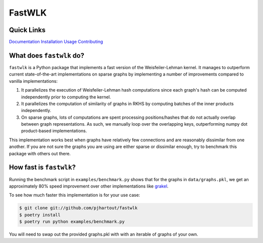 =============================
FastWLK
=============================

.. image:: https://github.com/pjhartout/fastwlk/actions/workflows/main.yml/badge.svg
        :target: https://github.com/pjhartout/fastwlk/


.. image:: https://img.shields.io/pypi/v/fastwlk.svg
        :target: https://pypi.python.org/pypi/fastwlk


.. image:: https://codecov.io/gh/pjhartout/fastwlk/branch/main/graph/badge.svg?token=U054MJONED
      :target: https://codecov.io/gh/pjhartout/fastwlk

.. image:: https://img.shields.io/website-up-down-green-red/http/shields.io.svg
   :target: https://pjhartout.github.io/fastwlk/


Quick Links
-------------------------
`Documentation`_
`Installation`_
`Usage`_
`Contributing`_


What does ``fastwlk`` do?
-------------------------


``fastwlk`` is a Python package that implements a fast version of the
Weisfeiler-Lehman kernel. It manages to outperform current state-of-the-art
implementations on sparse graphs by implementing a number of improvements
compared to vanilla implementations:

1. It parallelizes the execution of Weisfeiler-Lehman hash computations since
   each graph's hash can be computed independently prior to computing the
   kernel.

2. It parallelizes the computation of similarity of graphs in RKHS by computing
   batches of the inner products independently.

3. On sparse graphs, lots of computations are spent processing positions/hashes
   that do not actually overlap between graph representations. As such, we
   manually loop over the overlapping keys, outperforming numpy dot
   product-based implementations.

This implementation works best when graphs have relatively few connections and
are reasonably dissimilar from one another. If you are not sure the graphs you
are using are either sparse or dissimilar enough, try to benchmark this package
with others out there.

How fast is ``fastwlk``?
-------------------------

Running the benchmark script in ``examples/benchmark.py`` shows that for the
graphs in ``data/graphs.pkl``, we get an approximately 80% speed improvement
over other implementations like `grakel`_.

To see how much faster this implementation is for your use case:

.. code-block:: console

   $ git clone git://github.com/pjhartout/fastwlk
   $ poetry install
   $ poetry run python examples/benchmark.py

You will need to swap out the provided graphs.pkl with with an iterable of graphs of your own.

.. _Documentation: https://pjhartout.github.io/fastwlk/
.. _Installation: https://pjhartout.github.io/fastwlk/installation.html
.. _Usage: https://pjhartout.github.io/fastwlk/usage.html
.. _Contributing: https://pjhartout.github.io/fastwlk/contributing.html
.. _grakel: https://github.com/ysig/GraKeL
